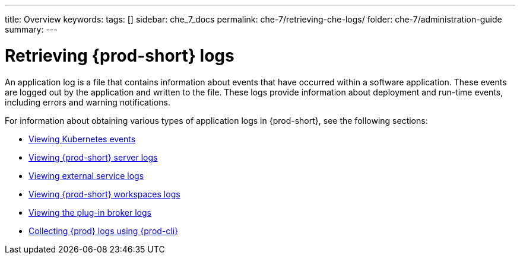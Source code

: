 ---
title: Overview
keywords:
tags: []
sidebar: che_7_docs
permalink: che-7/retrieving-che-logs/
folder: che-7/administration-guide
summary:
---

:page-liquid:
:parent-context-of-retrieving-che-logs: {context}

[id="retrieving-{prod-id-short}-logs_{context}"]
= Retrieving {prod-short} logs

:context: retrieving-{prod-id-short}-logs

An application log is a file that contains information about events that have occurred within a software application. These events are logged out by the application and written to the file. These logs provide information about deployment and run-time events, including errors and warning notifications.

For information about obtaining various types of application logs in {prod-short}, see the following sections:

* link:{site-baseurl}che-7/viewing-kubernetes-events[Viewing Kubernetes events]
* link:{site-baseurl}che-7/viewing-che-server-logs[Viewing {prod-short} server logs]
* link:{site-baseurl}che-7/viewing-external-service-logs[Viewing external service logs]
* link:{site-baseurl}che-7/viewing-che-workspaces-logs[Viewing {prod-short} workspaces logs]
* link:{site-baseurl}che-7/viewing-plug-in-broker-logs[Viewing the plug-in broker logs]
* link:{site-baseurl}che-7/collecting-logs-using-{prod-cli}[Collecting {prod} logs using {prod-cli}]


:context: {parent-context-of-retrieving-che-logs}
